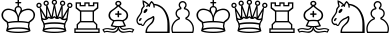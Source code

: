 SplineFontDB: 1.0
FontName: ScidbChessMerida
FullName: Scidb Chess Merida
FamilyName: Scidb Chess Merida
Weight: Book
Copyright: 
Version: 1.0
ItalicAngle: 0
UnderlinePosition: 0
UnderlineWidth: 0
Ascent: 1638
Descent: 410
Order2: 1
XUID: [1021 555 146130107 9836149]
FSType: 0
OS2Version: 1
OS2_WeightWidthSlopeOnly: 0
OS2_UseTypoMetrics: 1
CreationTime: 1224779936
ModificationTime: 1244031768
PfmFamily: 17
TTFWeight: 400
TTFWidth: 5
LineGap: 0
VLineGap: 0
Panose: 2 11 6 3 5 3 2 2 2 4
OS2TypoAscent: 411
OS2TypoAOffset: 1
OS2TypoDescent: 406
OS2TypoDOffset: 1
OS2TypoLinegap: 0
OS2WinAscent: 0
OS2WinAOffset: 1
OS2WinDescent: 4
OS2WinDOffset: 1
HheadAscent: 0
HheadAOffset: 1
HheadDescent: -4
HheadDOffset: 1
OS2SubXSize: 0
OS2SubYSize: 0
OS2SubXOff: 0
OS2SubYOff: 0
OS2SupXSize: 0
OS2SupYSize: 0
OS2SupXOff: 0
OS2SupYOff: 0
OS2StrikeYSize: 0
OS2StrikeYPos: 0
OS2Vendor: 'PfEd'
TtfTable: fpgm 354
\,ZL[9=Os-:fst'!KL<m!WRk`!(7j<!!iQ,?X>=o!!+Vn+@U!4YQ8,`\,ZR]\,ZOZ+YC2(""YQa
YQH1@;HP/H+Gq;!8S!]$7NcAQA?Z1_7NcAQA5ZMSAVsVD+KtiE=D8n^!*!&DYWu>1BcsV[<*1<J
5\4)$3\@iA"=tZbYQQ7A;HP0$=Wg0VC11YW"=6M[C11XN=<i]+0E!K4!!OoH+Ktqp:fpRsY^f+\
YWtTZ)^-@I7BjR(=KoS/)^/?e/[tcb/0H'(Bgf0+?m$R\I;'NdYQ8,`\,Zab\,Z^_/[tcd/5%+i
""$rKY^d[s5Zru%+Ktqp;ck7fYeZ-R)i>kC+Ktqp;ck7f\,cSeMAqEt=WjpN-<""k+h.P<MM`@1
,?Z/!!!=QH=KhlR7CWAK:fnqc\,h+)+WIWf,t0%%,9^2/+^%2b\,Zgd92eq]6lR9m=Y0UR
EndTtf
TtfTable: cvt  4
!(6u&
EndTtf
TtfTable: prep 4
\,ZLZ
EndTtf
TtfTable: maxp 32
!!*'"!,;SS!%n6O!!!!"!!!!1z!!!!Oz
EndTtf
LangName: 1033 "" "" "Regular" "Scidb Chess Merida" 
Encoding: UnicodeBmp
UnicodeInterp: none
NameList: Adobe Glyph List
DisplaySize: -24
AntiAlias: 1
FitToEm: 1
WinInfo: 9746 22 9
TeXData: 1 0 0 346030 173015 115343 0 -1048576 115343 783286 444596 497025 792723 393216 433062 380633 303038 157286 324010 404750 52429 2506097 1059062 262144
BeginChars: 65536 12
StartChar: WhiteKing
Encoding: 9812 9812 0
Width: 1815
Flags: W
TeX: 0 0 0 0
Fore
971 615 m 1,0,1
 1143 612 1143 612 1253 598.5 c 128,-1,2
 1363 585 1363 585 1451 565 c 1,3,4
 1506 619 1506 619 1573 668 c 128,-1,5
 1640 717 1640 717 1667 752 c 0,6,7
 1715 815 1715 815 1715 914 c 0,8,9
 1715 1004 1715 1004 1672 1064 c 0,10,11
 1594 1176 1594 1176 1438 1176 c 0,12,13
 1342 1176 1342 1176 1245 1136 c 0,14,15
 1158 1103 1158 1103 1113 1058 c 0,16,17
 1029 976 1029 976 989 842 c 0,18,19
 975 796 975 796 973 725 c 128,-1,20
 971 654 971 654 971 615 c 1,0,1
900 617 m 1,21,22
 899 656 899 656 897 727 c 128,-1,23
 895 798 895 798 882 844 c 0,24,25
 841 978 841 978 758 1060 c 0,26,27
 713 1105 713 1105 626 1138 c 0,28,29
 528 1178 528 1178 433 1178 c 0,30,31
 275 1178 275 1178 199 1065 c 0,32,33
 156 1005 156 1005 156 916 c 0,34,35
 156 817 156 817 204 754 c 0,36,37
 230 719 230 719 301 665.5 c 128,-1,38
 372 612 372 612 420 567 c 1,39,40
 507 587 507 587 617 600.5 c 128,-1,41
 727 614 727 614 900 617 c 1,21,22
446 347 m 1,42,-1
 414 232 l 1,43,44
 501 257 501 257 638 273 c 128,-1,45
 775 289 775 289 937 289 c 0,46,47
 1263 289 1263 289 1456 233 c 1,48,-1
 1426 348 l 1,49,-1
 1454 494 l 1,50,51
 1257 545 1257 545 935 545 c 0,52,53
 607 545 607 545 416 494 c 1,54,-1
 446 347 l 1,42,-1
971 1387 m 1,55,-1
 900 1388 l 1,56,-1
 900 1518 l 1,57,-1
 816 1518 l 2,58,59
 782 1518 782 1518 782 1552 c 1,60,-1
 782 1552 l 1,61,62
 782 1586 782 1586 816 1586 c 2,63,-1
 900 1586 l 1,64,-1
 900 1670 l 2,65,66
 900 1706 900 1706 935 1706 c 1,67,-1
 935 1706 l 1,68,69
 971 1706 971 1706 971 1670 c 2,70,-1
 971 1586 l 1,71,-1
 1056 1586 l 2,72,73
 1090 1586 1090 1586 1090 1552 c 1,74,-1
 1090 1552 l 1,75,76
 1090 1518 1090 1518 1056 1518 c 2,77,-1
 972 1517 l 1,78,-1
 971 1387 l 1,55,-1
936 867 m 1,79,80
 945 900 945 900 948 907 c 0,81,82
 958 943 958 943 970 973 c 0,83,84
 977 989 977 989 988 1011.5 c 128,-1,85
 999 1034 999 1034 1013 1063 c 0,86,87
 1020 1080 1020 1080 1029 1105 c 128,-1,88
 1038 1130 1038 1130 1047 1154 c 0,89,90
 1055 1173 1055 1173 1055 1196 c 0,91,92
 1055 1315 1055 1315 936 1315 c 0,93,94
 816 1313 816 1313 816 1195 c 0,95,96
 816 1172 816 1172 824 1153 c 0,97,98
 833 1129 833 1129 841.5 1104 c 128,-1,99
 850 1079 850 1079 859 1062 c 0,100,101
 871 1033 871 1033 882.5 1010.5 c 128,-1,102
 894 988 894 988 901 972 c 0,103,104
 913 944 913 944 924 906 c 0,105,106
 928 894 928 894 930.5 884 c 128,-1,107
 933 874 933 874 936 867 c 1,79,80
1481 139 m 1,108,109
 1294 217 1294 217 939 217 c 0,110,111
 577 217 577 217 391 137 c 1,112,113
 567 67 567 67 937 67 c 0,114,115
 1112 67 1112 67 1257 86.5 c 128,-1,116
 1402 106 1402 106 1481 139 c 1,108,109
374 350 m 1,117,-1
 342 537 l 1,118,119
 340 537 340 537 338 541 c 0,120,121
 333 548 333 548 310 560 c 128,-1,122
 287 572 287 572 255 599 c 0,123,124
 212 636 212 636 187 659.5 c 128,-1,125
 162 683 162 683 143 710 c 0,126,127
 81 794 81 794 74 913 c 0,128,129
 66 1028 66 1028 168 1142 c 0,130,131
 270 1257 270 1257 448 1249 c 0,132,133
 511 1246 511 1246 603 1216 c 0,134,135
 654 1197 654 1197 724 1169 c 0,136,137
 732 1165 732 1165 751 1153 c 1,138,139
 747 1181 747 1181 747 1195 c 0,140,141
 747 1273 747 1273 802 1328.5 c 128,-1,142
 857 1384 857 1384 935 1384 c 128,-1,143
 1013 1384 1013 1384 1068.5 1329 c 128,-1,144
 1124 1274 1124 1274 1124 1196 c 0,145,146
 1124 1175 1124 1175 1119 1154 c 1,147,148
 1137 1166 1137 1166 1146 1170 c 0,149,150
 1176 1182 1176 1182 1206.5 1193.5 c 128,-1,151
 1237 1205 1237 1205 1267 1217 c 0,152,153
 1355 1245 1355 1245 1422 1249 c 0,154,155
 1597 1258 1597 1258 1703 1142 c 0,156,157
 1803 1029 1803 1029 1796 914 c 0,158,159
 1787 794 1787 794 1728 710 c 0,160,161
 1699 672 1699 672 1615 600 c 0,162,163
 1583 573 1583 573 1559.5 561 c 128,-1,164
 1536 549 1536 549 1532 542 c 0,165,166
 1530 540 l 1,167,-1
 1529 538 l 1,168,-1
 1497 350 l 1,169,-1
 1563 102 l 1,170,171
 1513 58 1513 58 1339 29 c 128,-1,172
 1165 0 1165 0 937 0 c 0,173,174
 706 0 706 0 530 30 c 128,-1,175
 354 60 354 60 309 106 c 1,176,-1
 374 350 l 1,117,-1
EndSplineSet
EndChar
StartChar: WhiteQueen
Encoding: 9813 9813 1
Width: 1930
Flags: W
TeX: 0 0 0 0
Fore
1501 500 m 1,0,-1
 1593 676 l 1,1,2
 1542 657 1542 657 1493 657 c 0,3,4
 1359 657 1359 657 1279 767 c 1,5,6
 1219 716 1219 716 1145 716 c 0,7,8
 1051 716 1051 716 992 792 c 1,9,10
 930 722 930 722 839 722 c 0,11,12
 766 722 766 722 707 770 c 1,13,14
 621 663 621 663 490 663 c 0,15,16
 439 663 439 663 390 682 c 1,17,-1
 486 500 l 1,18,19
 676 550 676 550 996 550 c 0,20,21
 1310 550 1310 550 1501 500 c 1,0,-1
500 424 m 1,22,-1
 512 340 l 1,23,-1
 482 228 l 1,24,25
 670 283 670 283 993 283 c 0,26,27
 1315 283 1315 283 1502 229 c 1,28,-1
 1473 339 l 1,29,-1
 1485 425 l 1,30,31
 1297 471 1297 471 996 471 c 0,32,33
 692 471 692 471 500 424 c 1,22,-1
992 1438 m 0,34,35
 935 1438 935 1438 895.5 1478 c 128,-1,36
 856 1518 856 1518 856 1575 c 0,37,38
 856 1631 856 1631 895.5 1671 c 128,-1,39
 935 1711 935 1711 992 1711 c 0,40,41
 1048 1711 1048 1711 1088.5 1671 c 128,-1,42
 1129 1631 1129 1631 1129 1575 c 0,43,44
 1129 1518 1129 1518 1088.5 1478 c 128,-1,45
 1048 1438 1048 1438 992 1438 c 0,34,35
992 1509 m 0,46,47
 1059 1509 1059 1509 1059 1575 c 128,-1,48
 1059 1641 1059 1641 992 1641 c 0,49,50
 926 1641 926 1641 926 1575 c 128,-1,51
 926 1509 926 1509 992 1509 c 0,46,47
1078 800 m 1,52,-1
 993 1290 l 1,53,-1
 908 806 l 1,54,55
 911 809 911 809 915 811 c 128,-1,56
 919 813 919 813 922 816 c 1,57,58
 945 862 945 862 992 862 c 0,59,60
 1042 862 1042 862 1058 817 c 1,61,62
 1067 807 1067 807 1078 800 c 1,52,-1
1355 781 m 1,63,-1
 1355 1244 l 1,64,-1
 1190 791 l 1,65,66
 1207 796 1207 796 1222 808 c 1,67,68
 1243 834 1243 834 1277 834 c 0,69,70
 1315 834 1315 834 1340 799 c 0,71,72
 1343 794 1343 794 1347 789.5 c 128,-1,73
 1351 785 1351 785 1355 781 c 1,63,-1
793 795 m 1,74,-1
 629 1244 l 1,75,-1
 629 788 l 1,76,-1
 633 792 l 0,77,78
 635 794 635 794 638 797 c 1,79,80
 658 839 658 839 704 839 c 0,81,82
 741 839 741 839 766 808 c 1,83,84
 775 803 775 803 793 795 c 1,74,-1
539 740 m 1,85,-1
 324 1110 l 1,86,-1
 379 773 l 1,87,88
 434 733 434 733 490 733 c 0,89,90
 516 733 516 733 539 740 c 1,85,-1
1442 735 m 1,91,92
 1464 727 1464 727 1493 727 c 0,93,94
 1553 727 1553 727 1607 766 c 1,95,-1
 1662 1112 l 1,96,-1
 1442 735 l 1,91,92
1608 100 m 1,97,98
 1559 57 1559 57 1388 28.5 c 128,-1,99
 1217 0 1217 0 994 0 c 0,100,101
 767 0 767 0 595 29.5 c 128,-1,102
 423 59 423 59 378 104 c 1,103,-1
 441 344 l 1,104,-1
 413 502 l 1,105,-1
 325 654 l 1,106,-1
 240 1276 l 1,107,-1
 289 1296 l 1,108,-1
 563 833 l 1,109,-1
 569 1383 l 1,110,-1
 638 1395 l 1,111,-1
 846 843 l 1,112,-1
 958 1437 l 1,113,-1
 1027 1437 l 1,114,-1
 1139 845 l 1,115,-1
 1346 1395 l 1,116,-1
 1415 1383 l 1,117,-1
 1421 833 l 1,118,-1
 1696 1297 l 1,119,-1
 1743 1274 l 1,120,-1
 1661 656 l 1,121,-1
 1571 503 l 1,122,-1
 1543 343 l 1,123,-1
 1608 100 l 1,97,98
1527 136 m 1,124,125
 1341 213 1341 213 996 213 c 0,126,127
 640 213 640 213 459 134 c 1,128,129
 537 104 537 104 679 85 c 128,-1,130
 821 66 821 66 993 66 c 0,131,132
 1357 66 1357 66 1527 136 c 1,124,125
572 1388 m 0,133,134
 515 1388 515 1388 475 1427.5 c 128,-1,135
 435 1467 435 1467 435 1524 c 0,136,137
 435 1580 435 1580 475 1620.5 c 128,-1,138
 515 1661 515 1661 572 1661 c 0,139,140
 628 1661 628 1661 668 1620.5 c 128,-1,141
 708 1580 708 1580 708 1524 c 0,142,143
 708 1467 708 1467 668 1427.5 c 128,-1,144
 628 1388 628 1388 572 1388 c 0,133,134
572 1458 m 0,145,146
 638 1458 638 1458 638 1524 c 0,147,148
 638 1591 638 1591 572 1591 c 0,149,150
 505 1591 505 1591 505 1524 c 0,151,152
 505 1458 505 1458 572 1458 c 0,145,146
1413 1458 m 0,153,154
 1479 1458 1479 1458 1479 1524 c 0,155,156
 1479 1591 1479 1591 1413 1591 c 0,157,158
 1346 1591 1346 1591 1346 1524 c 0,159,160
 1346 1458 1346 1458 1413 1458 c 0,153,154
1413 1388 m 0,161,162
 1356 1388 1356 1388 1316 1427.5 c 128,-1,163
 1276 1467 1276 1467 1276 1524 c 0,164,165
 1276 1580 1276 1580 1316 1620.5 c 128,-1,166
 1356 1661 1356 1661 1413 1661 c 0,167,168
 1469 1661 1469 1661 1509 1620.5 c 128,-1,169
 1549 1580 1549 1580 1549 1524 c 0,170,171
 1549 1467 1549 1467 1509 1427.5 c 128,-1,172
 1469 1388 1469 1388 1413 1388 c 0,161,162
204 1278 m 256,173,174
 147 1278 147 1278 107.5 1318 c 128,-1,175
 68 1358 68 1358 68 1415 c 0,176,177
 68 1471 68 1471 107.5 1511 c 128,-1,178
 147 1551 147 1551 204 1551 c 128,-1,179
 261 1551 261 1551 301 1511 c 128,-1,180
 341 1471 341 1471 341 1415 c 0,181,182
 341 1358 341 1358 301 1318 c 128,-1,183
 261 1278 261 1278 204 1278 c 256,173,174
204 1348 m 0,184,185
 271 1348 271 1348 271 1415 c 0,186,187
 271 1481 271 1481 204 1481 c 0,188,189
 138 1481 138 1481 138 1415 c 0,190,191
 138 1348 138 1348 204 1348 c 0,184,185
1782 1348 m 0,192,193
 1848 1348 1848 1348 1848 1415 c 0,194,195
 1848 1481 1848 1481 1782 1481 c 0,196,197
 1715 1481 1715 1481 1715 1415 c 0,198,199
 1715 1348 1715 1348 1782 1348 c 0,192,193
1782 1278 m 0,200,201
 1725 1278 1725 1278 1685 1318 c 128,-1,202
 1645 1358 1645 1358 1645 1415 c 0,203,204
 1645 1471 1645 1471 1685 1511 c 128,-1,205
 1725 1551 1725 1551 1782 1551 c 0,206,207
 1838 1551 1838 1551 1878 1511 c 128,-1,208
 1918 1471 1918 1471 1918 1415 c 0,209,210
 1918 1358 1918 1358 1878 1318 c 128,-1,211
 1838 1278 1838 1278 1782 1278 c 0,200,201
EndSplineSet
EndChar
StartChar: WhiteRook
Encoding: 9814 9814 2
Width: 1415
Flags: W
TeX: 0 0 0 0
Fore
1227 1310 m 1,0,-1
 1227 1502 l 1,1,-1
 1092 1502 l 1,2,-1
 1092 1367 l 1,3,-1
 782 1367 l 1,4,-1
 782 1502 l 1,5,-1
 647 1502 l 1,6,-1
 647 1367 l 1,7,-1
 338 1367 l 1,8,-1
 338 1502 l 1,9,-1
 203 1502 l 1,10,-1
 203 1310 l 1,11,-1
 391 1159 l 1,12,-1
 1040 1159 l 1,13,-1
 1227 1310 l 1,0,-1
1005 1091 m 1,14,-1
 425 1091 l 1,15,-1
 425 613 l 1,16,-1
 1005 613 l 1,17,-1
 1005 1091 l 1,14,-1
1175 419 m 1,18,-1
 1047 545 l 1,19,-1
 383 545 l 1,20,-1
 255 419 l 1,21,-1
 255 238 l 1,22,-1
 1175 238 l 1,23,-1
 1175 419 l 1,18,-1
1294 171 m 1,24,-1
 135 171 l 1,25,-1
 135 67 l 1,26,-1
 1294 67 l 1,27,-1
 1294 171 l 1,24,-1
850 1431 m 1,28,-1
 1020 1431 l 1,29,-1
 1020 1570 l 1,30,-1
 1298 1570 l 1,31,-1
 1296 1263 l 1,32,-1
 1074 1091 l 1,33,-1
 1074 613 l 1,34,-1
 1244 444 l 1,35,-1
 1244 238 l 1,36,-1
 1365 239 l 1,37,-1
 1365 0 l 1,38,-1
 68 0 l 1,39,-1
 68 239 l 1,40,-1
 185 238 l 1,41,-1
 185 444 l 1,42,-1
 356 613 l 1,43,-1
 356 1091 l 1,44,-1
 135 1263 l 1,45,-1
 135 1570 l 1,46,-1
 409 1570 l 1,47,-1
 409 1431 l 1,48,-1
 580 1431 l 1,49,-1
 580 1570 l 1,50,-1
 850 1570 l 1,51,-1
 850 1431 l 1,28,-1
EndSplineSet
EndChar
StartChar: WhiteBishop
Encoding: 9815 9815 3
Width: 1730
Flags: W
TeX: 0 0 0 0
Fore
923 299 m 1,0,1
 923 233 923 233 953 187 c 128,-1,2
 983 141 983 141 1018 114 c 0,3,4
 1073 74 1073 74 1179 74 c 0,5,6
 1205 74 1205 74 1281 85 c 0,7,8
 1343 95 1343 95 1381 99.5 c 128,-1,9
 1419 104 1419 104 1433 107 c 0,10,11
 1467 113 1467 113 1512 105 c 0,12,13
 1528 101 1528 101 1547.5 97.5 c 128,-1,14
 1567 94 1567 94 1580 82 c 1,15,-1
 1628 160 l 1,16,17
 1587 181 1587 181 1542 189 c 0,18,19
 1470 202 1470 202 1408 195 c 0,20,21
 1391 193 1391 193 1363.5 185 c 128,-1,22
 1336 177 1336 177 1289 170 c 0,23,24
 1188 154 1188 154 1182 154 c 0,25,26
 1143 154 1143 154 1114 164.5 c 128,-1,27
 1085 175 1085 175 1062 186 c 0,28,29
 1009 211 1009 211 955 299 c 1,30,-1
 923 299 l 1,0,1
1029 297 m 1,31,32
 1045 266 1045 266 1070 251 c 128,-1,33
 1095 236 1095 236 1107 230 c 0,34,35
 1128 218 1128 218 1188 218 c 1,36,37
 1242 226 1242 226 1296.5 234 c 128,-1,38
 1351 242 1351 242 1406 250 c 1,39,40
 1433 247 1433 247 1460.5 248.5 c 128,-1,41
 1488 250 1488 250 1517 247 c 0,42,43
 1582 241 1582 241 1641 214 c 0,44,45
 1682 195 1682 195 1706 169 c 1,46,-1
 1608 10 l 1,47,48
 1590 28 1590 28 1557.5 38 c 128,-1,49
 1525 48 1525 48 1505 48 c 0,50,51
 1492 48 1492 48 1478.5 50 c 128,-1,52
 1465 52 1465 52 1449 50 c 2,53,-1
 1168 10 l 2,54,55
 1052 -4 1052 -4 972 63 c 0,56,57
 939 90 939 90 919.5 110 c 128,-1,58
 900 130 900 130 887 187 c 1,59,60
 873 130 873 130 853 108 c 128,-1,61
 833 86 833 86 800 62 c 0,62,63
 764 36 764 36 715 19 c 128,-1,64
 666 2 666 2 606 10 c 2,65,-1
 325 50 l 2,66,67
 308 52 308 52 294.5 50 c 128,-1,68
 281 48 281 48 269 48 c 0,69,70
 248 48 248 48 215.5 38 c 128,-1,71
 183 28 183 28 165 10 c 1,72,-1
 68 169 l 1,73,74
 91 195 91 195 133 214 c 0,75,76
 191 241 191 241 257 247 c 0,77,78
 285 250 285 250 312.5 248.5 c 128,-1,79
 340 247 340 247 368 250 c 1,80,81
 422 242 422 242 477 234 c 128,-1,82
 532 226 532 226 586 218 c 1,83,84
 646 218 646 218 667 230 c 0,85,86
 678 236 678 236 703.5 251 c 128,-1,87
 729 266 729 266 745 297 c 1,88,89
 676 303 676 303 608.5 318.5 c 128,-1,90
 541 334 541 334 492 350 c 1,91,-1
 612 608 l 1,92,93
 522 653 522 653 486.5 680.5 c 128,-1,94
 451 708 451 708 429 744 c 0,95,96
 399 790 399 790 391 833 c 128,-1,97
 383 876 383 876 384 910 c 0,98,99
 385 970 385 970 416.5 1042.5 c 128,-1,100
 448 1115 448 1115 536 1172 c 0,101,102
 610 1220 610 1220 678.5 1271 c 128,-1,103
 747 1322 747 1322 815 1391 c 1,104,105
 730 1428 730 1428 730 1511 c 0,106,107
 730 1567 730 1567 775.5 1607 c 128,-1,108
 821 1647 821 1647 887 1647 c 0,109,110
 951 1647 951 1647 997.5 1607 c 128,-1,111
 1044 1567 1044 1567 1044 1511 c 0,112,113
 1044 1428 1044 1428 958 1391 c 1,114,115
 1026 1322 1026 1322 1094.5 1271 c 128,-1,116
 1163 1220 1163 1220 1238 1172 c 0,117,118
 1325 1115 1325 1115 1356.5 1042.5 c 128,-1,119
 1388 970 1388 970 1390 910 c 0,120,121
 1390 876 1390 876 1381.5 833 c 128,-1,122
 1373 790 1373 790 1345 744 c 0,123,124
 1322 708 1322 708 1286.5 680.5 c 128,-1,125
 1251 653 1251 653 1162 608 c 1,126,-1
 1282 350 l 1,127,128
 1231 334 1231 334 1164 318.5 c 128,-1,129
 1097 303 1097 303 1029 297 c 1,31,32
852 299 m 1,130,-1
 820 299 l 1,131,132
 765 212 765 212 712 186 c 0,133,134
 688 175 688 175 659 164.5 c 128,-1,135
 630 154 630 154 592 154 c 0,136,137
 585 154 585 154 485 170 c 0,138,139
 437 177 437 177 409 185 c 128,-1,140
 381 193 381 193 366 195 c 0,141,142
 303 202 303 202 232 189 c 0,143,144
 186 181 186 181 146 160 c 1,145,-1
 194 82 l 1,146,147
 206 94 206 94 225.5 97.5 c 128,-1,148
 245 101 245 101 262 105 c 0,149,150
 306 113 306 113 341 107 c 0,151,152
 354 104 354 104 392 99.5 c 128,-1,153
 430 95 430 95 493 85 c 0,154,155
 568 74 568 74 595 74 c 0,156,157
 700 74 700 74 756 114 c 0,158,159
 790 141 790 141 821 187 c 128,-1,160
 852 233 852 233 852 299 c 1,130,-1
848 929 m 1,161,-1
 756 930 l 2,162,163
 719 930 719 930 719 967 c 1,164,-1
 719 967 l 1,165,166
 719 1004 719 1004 756 1004 c 2,167,-1
 848 1004 l 1,168,-1
 848 1099 l 2,169,170
 848 1137 848 1137 887 1137 c 1,171,-1
 887 1137 l 1,172,173
 926 1137 926 1137 926 1099 c 2,174,-1
 926 1004 l 1,175,-1
 1020 1004 l 2,176,177
 1057 1004 1057 1004 1057 967 c 1,178,-1
 1057 967 l 1,179,180
 1057 930 1057 930 1020 930 c 2,181,-1
 926 929 l 1,182,-1
 926 839 l 2,183,184
 926 800 926 800 887 800 c 1,185,-1
 887 800 l 1,186,187
 848 800 848 800 848 839 c 2,188,-1
 848 929 l 1,161,-1
887 1443 m 0,189,190
 965 1443 965 1443 965 1511 c 128,-1,191
 965 1579 965 1579 887 1579 c 0,192,193
 808 1579 808 1579 808 1511 c 128,-1,194
 808 1443 808 1443 887 1443 c 0,189,190
1183 393 m 1,195,-1
 1092 594 l 1,196,197
 990 608 990 608 887 608 c 0,198,199
 781 608 781 608 682 594 c 1,200,-1
 589 393 l 1,201,202
 658 378 658 378 732.5 366 c 128,-1,203
 807 354 807 354 887 354 c 0,204,205
 965 354 965 354 1040 366 c 128,-1,206
 1115 378 1115 378 1183 393 c 1,195,-1
887 676 m 0,207,208
 994 676 994 676 1102 662 c 1,209,210
 1217 697 1217 697 1266 771 c 0,211,212
 1309 833 1309 833 1309 912 c 0,213,214
 1309 957 1309 957 1283 1013 c 128,-1,215
 1257 1069 1257 1069 1197 1113 c 0,216,217
 1128 1162 1128 1162 1047 1221 c 128,-1,218
 966 1280 966 1280 887 1358 c 1,219,220
 806 1280 806 1280 725 1221 c 128,-1,221
 644 1162 644 1162 577 1113 c 0,222,223
 517 1069 517 1069 490.5 1013 c 128,-1,224
 464 957 464 957 464 912 c 0,225,226
 464 835 464 835 507 771 c 0,227,228
 557 696 557 696 672 662 c 1,229,230
 777 676 777 676 887 676 c 0,207,208
EndSplineSet
EndChar
StartChar: WhiteKnight
Encoding: 9816 9816 4
Width: 1805
Flags: W
TeX: 0 0 0 0
Fore
486 1173 m 0,0,1
 520 1215 520 1215 560.5 1231.5 c 128,-1,2
 601 1248 601 1248 623 1230 c 0,3,4
 644 1212 644 1212 634.5 1169.5 c 128,-1,5
 625 1127 625 1127 590 1086 c 0,6,7
 554 1044 554 1044 514.5 1027.5 c 128,-1,8
 475 1011 475 1011 454 1029 c 0,9,10
 432 1047 432 1047 441.5 1089 c 128,-1,11
 451 1131 451 1131 486 1173 c 0,0,1
327 700 m 0,12,13
 294 681 294 681 285 647 c 1,14,15
 288 610 288 610 248 607 c 0,16,17
 205 603 205 603 204 641 c 0,18,19
 210 712 210 712 275 757 c 0,20,21
 308 779 308 779 334 752 c 0,22,23
 360 721 360 721 327 700 c 0,12,13
978 1494 m 1,24,25
 1134 1484 1134 1484 1268.5 1413 c 128,-1,26
 1403 1342 1403 1342 1497 1231 c 0,27,28
 1563 1153 1563 1153 1621.5 1043 c 128,-1,29
 1680 933 1680 933 1715 810 c 0,30,31
 1754 667 1754 667 1764.5 509.5 c 128,-1,32
 1775 352 1775 352 1775 217 c 2,33,-1
 1775 0 l 1,34,-1
 1620 0 l 2,35,36
 1465 0 1465 0 1216 0 c 2,37,-1
 546 0 l 2,38,39
 536 0 536 0 537 49 c 128,-1,40
 538 98 538 98 544 127 c 0,41,42
 547 151 547 151 562.5 195 c 128,-1,43
 578 239 578 239 612 302 c 0,44,45
 629 334 629 334 688.5 395.5 c 128,-1,46
 748 457 748 457 827 539 c 0,47,48
 872 585 872 585 897 655 c 128,-1,49
 922 725 922 725 919 782 c 1,50,51
 874 748 874 748 837 732 c 0,52,53
 627 656 627 656 530 512 c 0,54,55
 526 506 526 506 514.5 485.5 c 128,-1,56
 503 465 503 465 485 432 c 0,57,58
 464 393 464 393 452 380 c 0,59,60
 430 360 430 360 396 358 c 0,61,62
 340 354 340 354 310 413 c 1,63,64
 267 401 267 401 235 403 c 1,65,66
 175 425 175 425 153 448 c 0,67,68
 102 498 102 498 86.5 549.5 c 128,-1,69
 71 601 71 601 71 660 c 0,70,71
 72 747 72 747 176 882 c 0,72,73
 298 1039 298 1039 306 1124 c 0,74,75
 306 1160 306 1160 313 1204 c 0,76,77
 317 1234 317 1234 338 1265 c 0,78,79
 351 1285 351 1285 355.5 1292 c 128,-1,80
 360 1299 360 1299 372 1315 c 0,81,82
 380 1327 380 1327 386.5 1333.5 c 128,-1,83
 393 1340 393 1340 402 1351 c 0,84,85
 410 1360 410 1360 416.5 1366.5 c 128,-1,86
 423 1373 423 1373 429 1380 c 1,87,88
 378 1526 378 1526 386 1681 c 1,89,90
 584 1612 584 1612 720 1459 c 1,91,92
 755 1573 755 1573 850 1642 c 1,93,94
 931 1587 931 1587 978 1494 c 1,24,25
448 1302 m 0,95,96
 440 1294 440 1294 428 1279 c 0,97,98
 422 1270 422 1270 404 1239.5 c 128,-1,99
 386 1209 386 1209 379 1188 c 0,100,101
 369 1164 369 1164 371 1148.5 c 128,-1,102
 373 1133 373 1133 373 1113 c 0,103,104
 365 1054 365 1054 333 1002 c 128,-1,105
 301 950 301 950 253 876 c 0,106,107
 205 804 205 804 180 768 c 128,-1,108
 155 732 155 732 142 676 c 0,109,110
 134 642 134 642 142.5 593.5 c 128,-1,111
 151 545 151 545 181 517 c 0,112,113
 229 471 229 471 270 475 c 0,114,115
 281 475 281 475 291 479 c 1,116,117
 308 490 308 490 328 484 c 0,118,119
 351 475 351 475 358 441 c 0,120,121
 363 426 363 426 381 418.5 c 128,-1,122
 399 411 399 411 411 423 c 0,123,124
 423 433 423 433 436.5 463 c 128,-1,125
 450 493 450 493 480 544 c 0,126,127
 514 604 514 604 554 640.5 c 128,-1,128
 594 677 594 677 626 701 c 0,129,130
 644 714 644 714 669.5 730.5 c 128,-1,131
 695 747 695 747 740 765 c 0,132,133
 775 780 775 780 817 800.5 c 128,-1,134
 859 821 859 821 893 851 c 1,135,136
 937 878 937 878 964 864 c 0,137,138
 983 852 983 852 987 819 c 0,139,140
 998 766 998 766 991 710 c 0,141,142
 982 649 982 649 948 579.5 c 128,-1,143
 914 510 914 510 812 425 c 0,144,145
 606 252 606 252 617 71 c 1,146,-1
 787 71 l 2,147,148
 957 71 957 71 1107 71 c 2,149,-1
 1655 71 l 1,150,151
 1654 70 1654 70 1656.5 125 c 128,-1,152
 1659 180 1659 180 1660 243 c 0,153,154
 1660 367 1660 367 1659 501 c 128,-1,155
 1658 635 1658 635 1624 768 c 0,156,157
 1590 896 1590 896 1549 986 c 128,-1,158
 1508 1076 1508 1076 1460 1142 c 0,159,160
 1388 1250 1388 1250 1263.5 1325 c 128,-1,161
 1139 1400 1139 1400 1004 1424 c 1,162,163
 1013 1379 1013 1379 1013 1327 c 0,164,165
 1011 1292 1011 1292 978 1292 c 0,166,167
 943 1292 943 1292 945 1327 c 0,168,169
 949 1460 949 1460 852 1553 c 1,170,171
 776 1476 776 1476 769 1368 c 0,172,173
 769 1333 769 1333 733 1337 c 0,174,175
 700 1338 700 1338 702 1374 c 0,176,177
 702 1378 702 1378 704 1382 c 1,178,179
 661 1368 661 1368 618 1344 c 0,180,181
 587 1324 587 1324 571 1354 c 0,182,183
 553 1384 553 1384 587 1401 c 0,184,185
 602 1410 602 1410 618.5 1418 c 128,-1,186
 635 1426 635 1426 651 1435 c 1,187,188
 561 1525 561 1525 455 1577 c 1,189,190
 464 1481 464 1481 497 1392 c 0,191,192
 506 1351 506 1351 448 1302 c 0,95,96
EndSplineSet
EndChar
StartChar: WhitePawn
Encoding: 9817 9817 5
Width: 1275
Flags: W
TeX: 0 0 0 0
Fore
647 67 m 1,0,-1
 1138 67 l 1,1,2
 1159 134 1159 134 1159 209 c 0,3,4
 1159 365 1159 365 1072.5 491.5 c 128,-1,5
 986 618 986 618 851 678 c 1,6,7
 784 685 784 685 784 751 c 0,8,9
 784 804 784 804 851 828 c 1,10,11
 944 895 944 895 944 1000 c 0,12,13
 944 1078 944 1078 892 1135.5 c 128,-1,14
 840 1193 840 1193 766 1203 c 0,15,16
 707 1208 707 1208 707 1270 c 0,17,18
 707 1300 707 1300 729 1322 c 0,19,20
 783 1367 783 1367 783 1433 c 0,21,22
 783 1488 783 1488 743 1528 c 128,-1,23
 703 1568 703 1568 647 1568 c 128,-1,24
 591 1568 591 1568 551.5 1528 c 128,-1,25
 512 1488 512 1488 512 1433 c 0,26,27
 512 1366 512 1366 566 1322 c 1,28,29
 588 1298 588 1298 588 1270 c 0,30,31
 588 1208 588 1208 528 1203 c 0,32,33
 453 1193 453 1193 401.5 1135.5 c 128,-1,34
 350 1078 350 1078 350 1000 c 0,35,36
 350 895 350 895 443 828 c 1,37,38
 510 805 510 805 510 751 c 0,39,40
 510 685 510 685 444 678 c 1,41,42
 307 618 307 618 221 491.5 c 128,-1,43
 135 365 135 365 135 209 c 0,44,45
 135 139 135 139 156 67 c 1,46,-1
 647 67 l 1,0,-1
647 0 m 1,47,-1
 107 0 l 1,48,49
 68 99 68 99 68 209 c 0,50,51
 68 393 68 393 173 540.5 c 128,-1,52
 278 688 278 688 443 751 c 1,53,54
 372 783 372 783 327 850 c 128,-1,55
 282 917 282 917 282 1000 c 0,56,57
 282 1105 282 1105 352 1182 c 128,-1,58
 422 1259 422 1259 524 1271 c 1,59,60
 443 1332 443 1332 443 1433 c 0,61,62
 443 1517 443 1517 503 1576.5 c 128,-1,63
 563 1636 563 1636 647 1636 c 128,-1,64
 731 1636 731 1636 791 1576.5 c 128,-1,65
 851 1517 851 1517 851 1433 c 0,66,67
 851 1332 851 1332 770 1271 c 1,68,69
 872 1259 872 1259 942 1182 c 128,-1,70
 1012 1105 1012 1105 1012 1000 c 0,71,72
 1012 917 1012 917 967 850 c 128,-1,73
 922 783 922 783 852 751 c 1,74,75
 1016 688 1016 688 1121.5 540.5 c 128,-1,76
 1227 393 1227 393 1227 209 c 0,77,78
 1227 98 1227 98 1187 0 c 1,79,-1
 647 0 l 1,47,-1
EndSplineSet
EndChar
StartChar: BlackKing
Encoding: 9818 9818 6
Width: 1815
Flags: W
TeX: 0 0 0 0
Refer: 0 9812 N 1 0 0 1 0 0 2
EndChar
StartChar: BlackQueen
Encoding: 9819 9819 7
Width: 1930
Flags: W
TeX: 0 0 0 0
Refer: 1 9813 N 1 0 0 1 0 0 2
EndChar
StartChar: BlackRook
Encoding: 9820 9820 8
Width: 1415
Flags: W
TeX: 0 0 0 0
Refer: 2 9814 N 1 0 0 1 0 0 2
EndChar
StartChar: BlackBishop
Encoding: 9821 9821 9
Width: 1730
Flags: W
TeX: 0 0 0 0
Refer: 3 9815 N 1 0 0 1 0 0 2
EndChar
StartChar: BlackKnight
Encoding: 9822 9822 10
Width: 1805
Flags: W
TeX: 0 0 0 0
Refer: 4 9816 N 1 0 0 1 0 0 2
EndChar
StartChar: BlackPawn
Encoding: 9823 9823 11
Width: 1275
Flags: W
TeX: 0 0 0 0
Refer: 5 9817 N 1 0 0 1 0 0 2
EndChar
EndChars
EndSplineFont
